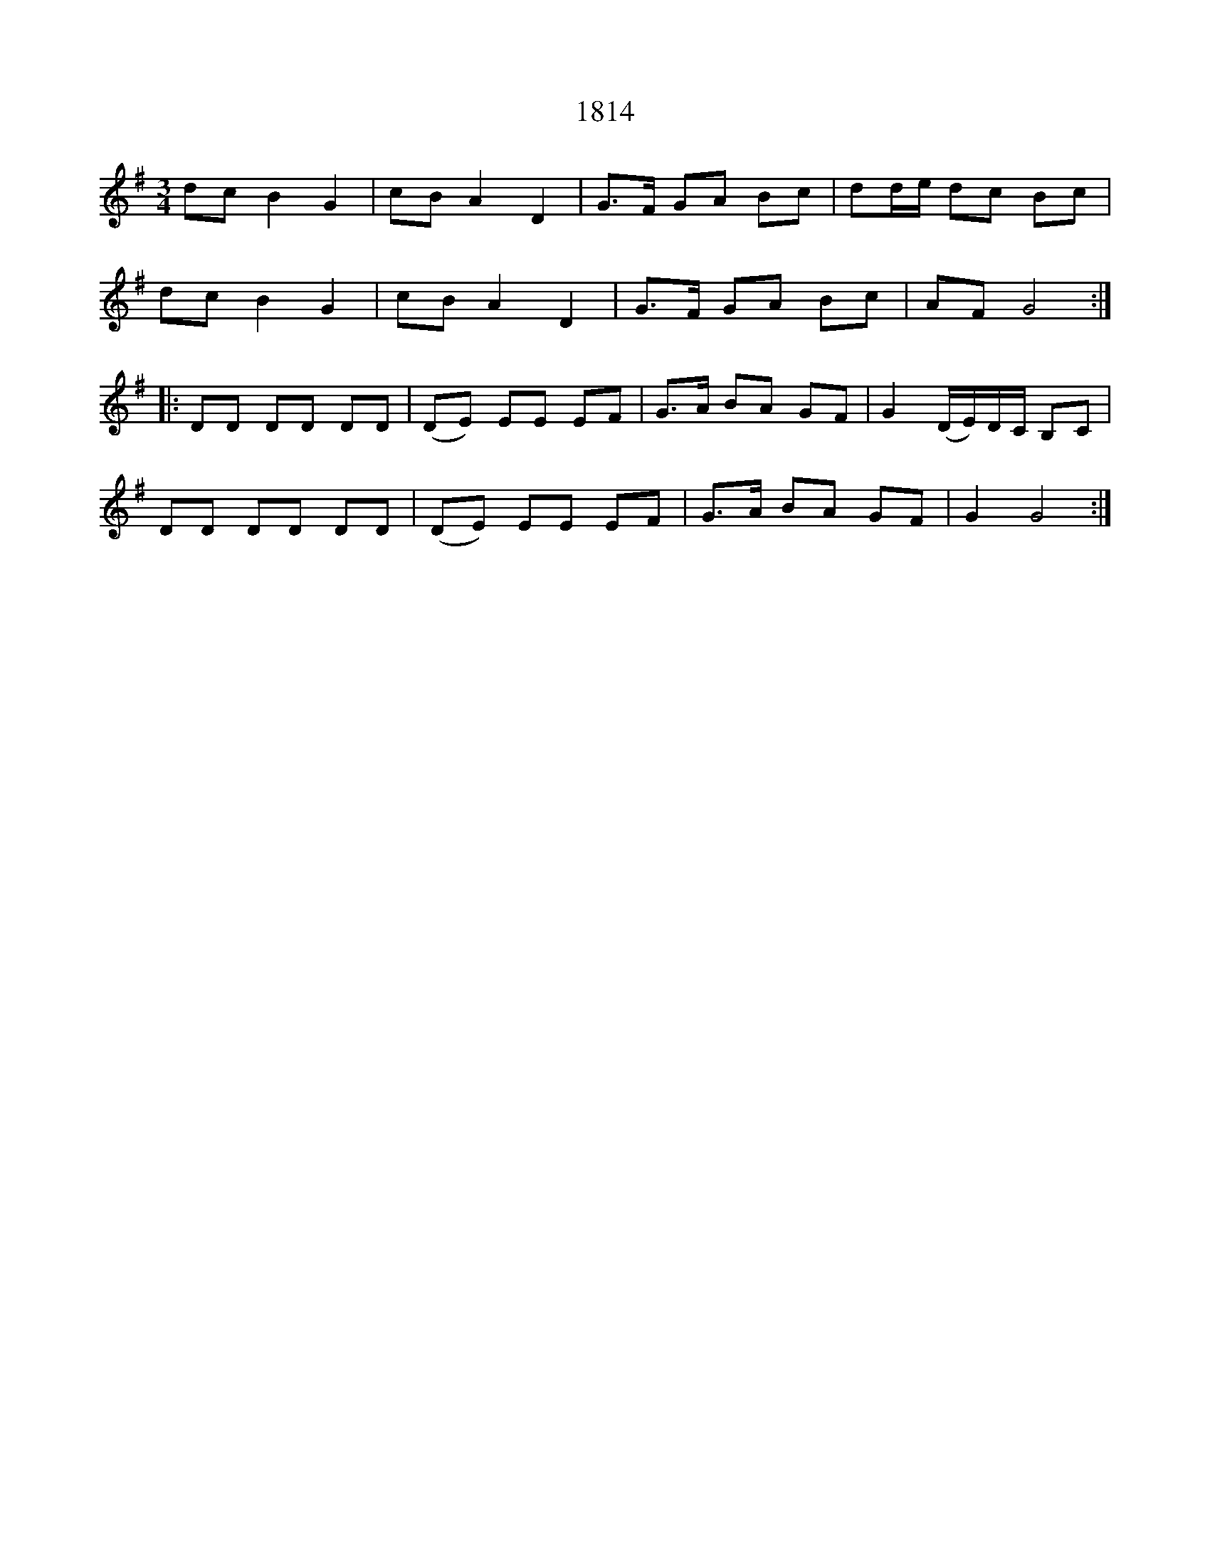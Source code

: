 %%abc-charset utf-8

X: 1
T: 1814
N: Nedtecknad efter en inspelning av [[Grupper/Bordunverkstan]]. Utlärd till nyckelharpsspelaren [[Personer/Magnus Holmström]] av [[Personer/Edward Anderzon]] på Eric Sahlströminstitutets nyckelharpskurs 2001.
N: Låten kommer från en notsamling som är märkt med årtalet 1814. Därav namnet. Se även +
N: -
N: Ytterligare en variant av "1814" finns i länken nedan, denna gång efter Seth Carlsson J:r, f. 1884, Strångsjö, Södermanland. Polskan överst på sidan 10 (nr. 19) i Carlssons häfte här: http://www.samlingarna.sormlandsspel.se/wp-content/uploads/2013/04/carlsson_seth_-f1.9_small.pdf . 
N:En video länk.
Z: Nils L, 2008-06-06
N: Spelbar på säckpipa i A med viss modifikation
R: Slängpolska
M: 3/4
L: 1/16
K: G
d2c2 B4 G4 | c2B2 A4 D4 | G2>F2 G2A2 B2c2 | d2de d2c2 B2c2 |
d2c2 B4 G4 | c2B2 A4 D4 | G2>F2 G2A2 B2c2 | A2F2 G8 ::
D2D2 D2D2 D2D2 | (D2E2) E2E2 E2F2 | G2>A2 B2A2 G2F2 | G4 (DE)DC B,2C2 |
D2D2 D2D2 D2D2 | (D2E2) E2E2 E2F2 | G2>A2 B2A2 G2F2 | G4 G8 :|

